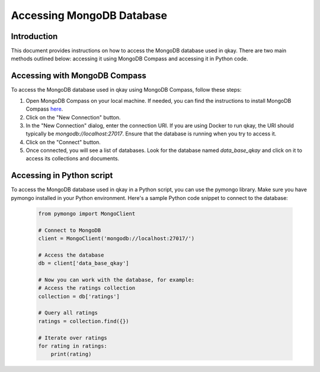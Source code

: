 Accessing MongoDB Database
==========================

Introduction
------------

This document provides instructions on how to access the MongoDB database used in qkay. There are two main methods outlined below: accessing it using MongoDB Compass and accessing it in Python code.

Accessing with MongoDB Compass
------------------------------

To access the MongoDB database used in qkay using MongoDB Compass, follow these steps:

1. Open MongoDB Compass on your local machine. If needed, you can find the instructions to install MongoDB Compass `here <https://www.mongodb.com/docs/compass/current/install/>`_.

2. Click on the "New Connection" button.

3. In the "New Connection" dialog, enter the connection URI. If you are using Docker to run qkay, the URI should typically be `mongodb://localhost:27017`. Ensure that the database is running when you try to access it.

4. Click on the "Connect" button.

5. Once connected, you will see a list of databases. Look for the database named `data_base_qkay` and click on it to access its collections and documents.

Accessing in Python script
--------------------------

To access the MongoDB database used in qkay in a Python script, you can use the pymongo library. Make sure you have pymongo installed in your Python environment. Here's a sample Python code snippet to connect to the database:

    .. code-block:: python

        from pymongo import MongoClient

        # Connect to MongoDB
        client = MongoClient('mongodb://localhost:27017/')

        # Access the database
        db = client['data_base_qkay']

        # Now you can work with the database, for example:
        # Access the ratings collection
        collection = db['ratings']

        # Query all ratings
        ratings = collection.find({})

        # Iterate over ratings
        for rating in ratings:
            print(rating)
